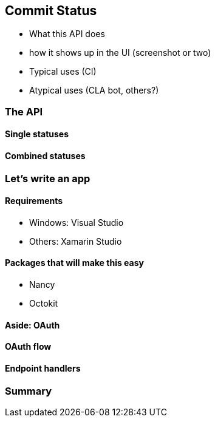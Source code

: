 == Commit Status

- What this API does
- how it shows up in the UI (screenshot or two)
- Typical uses (CI)
- Atypical uses (CLA bot, others?)

=== The API
==== Single statuses
==== Combined statuses

=== Let's write an app
==== Requirements
- Windows: Visual Studio
- Others: Xamarin Studio

==== Packages that will make this easy
- Nancy
- Octokit

==== Aside: OAuth
==== OAuth flow
==== Endpoint handlers

=== Summary

